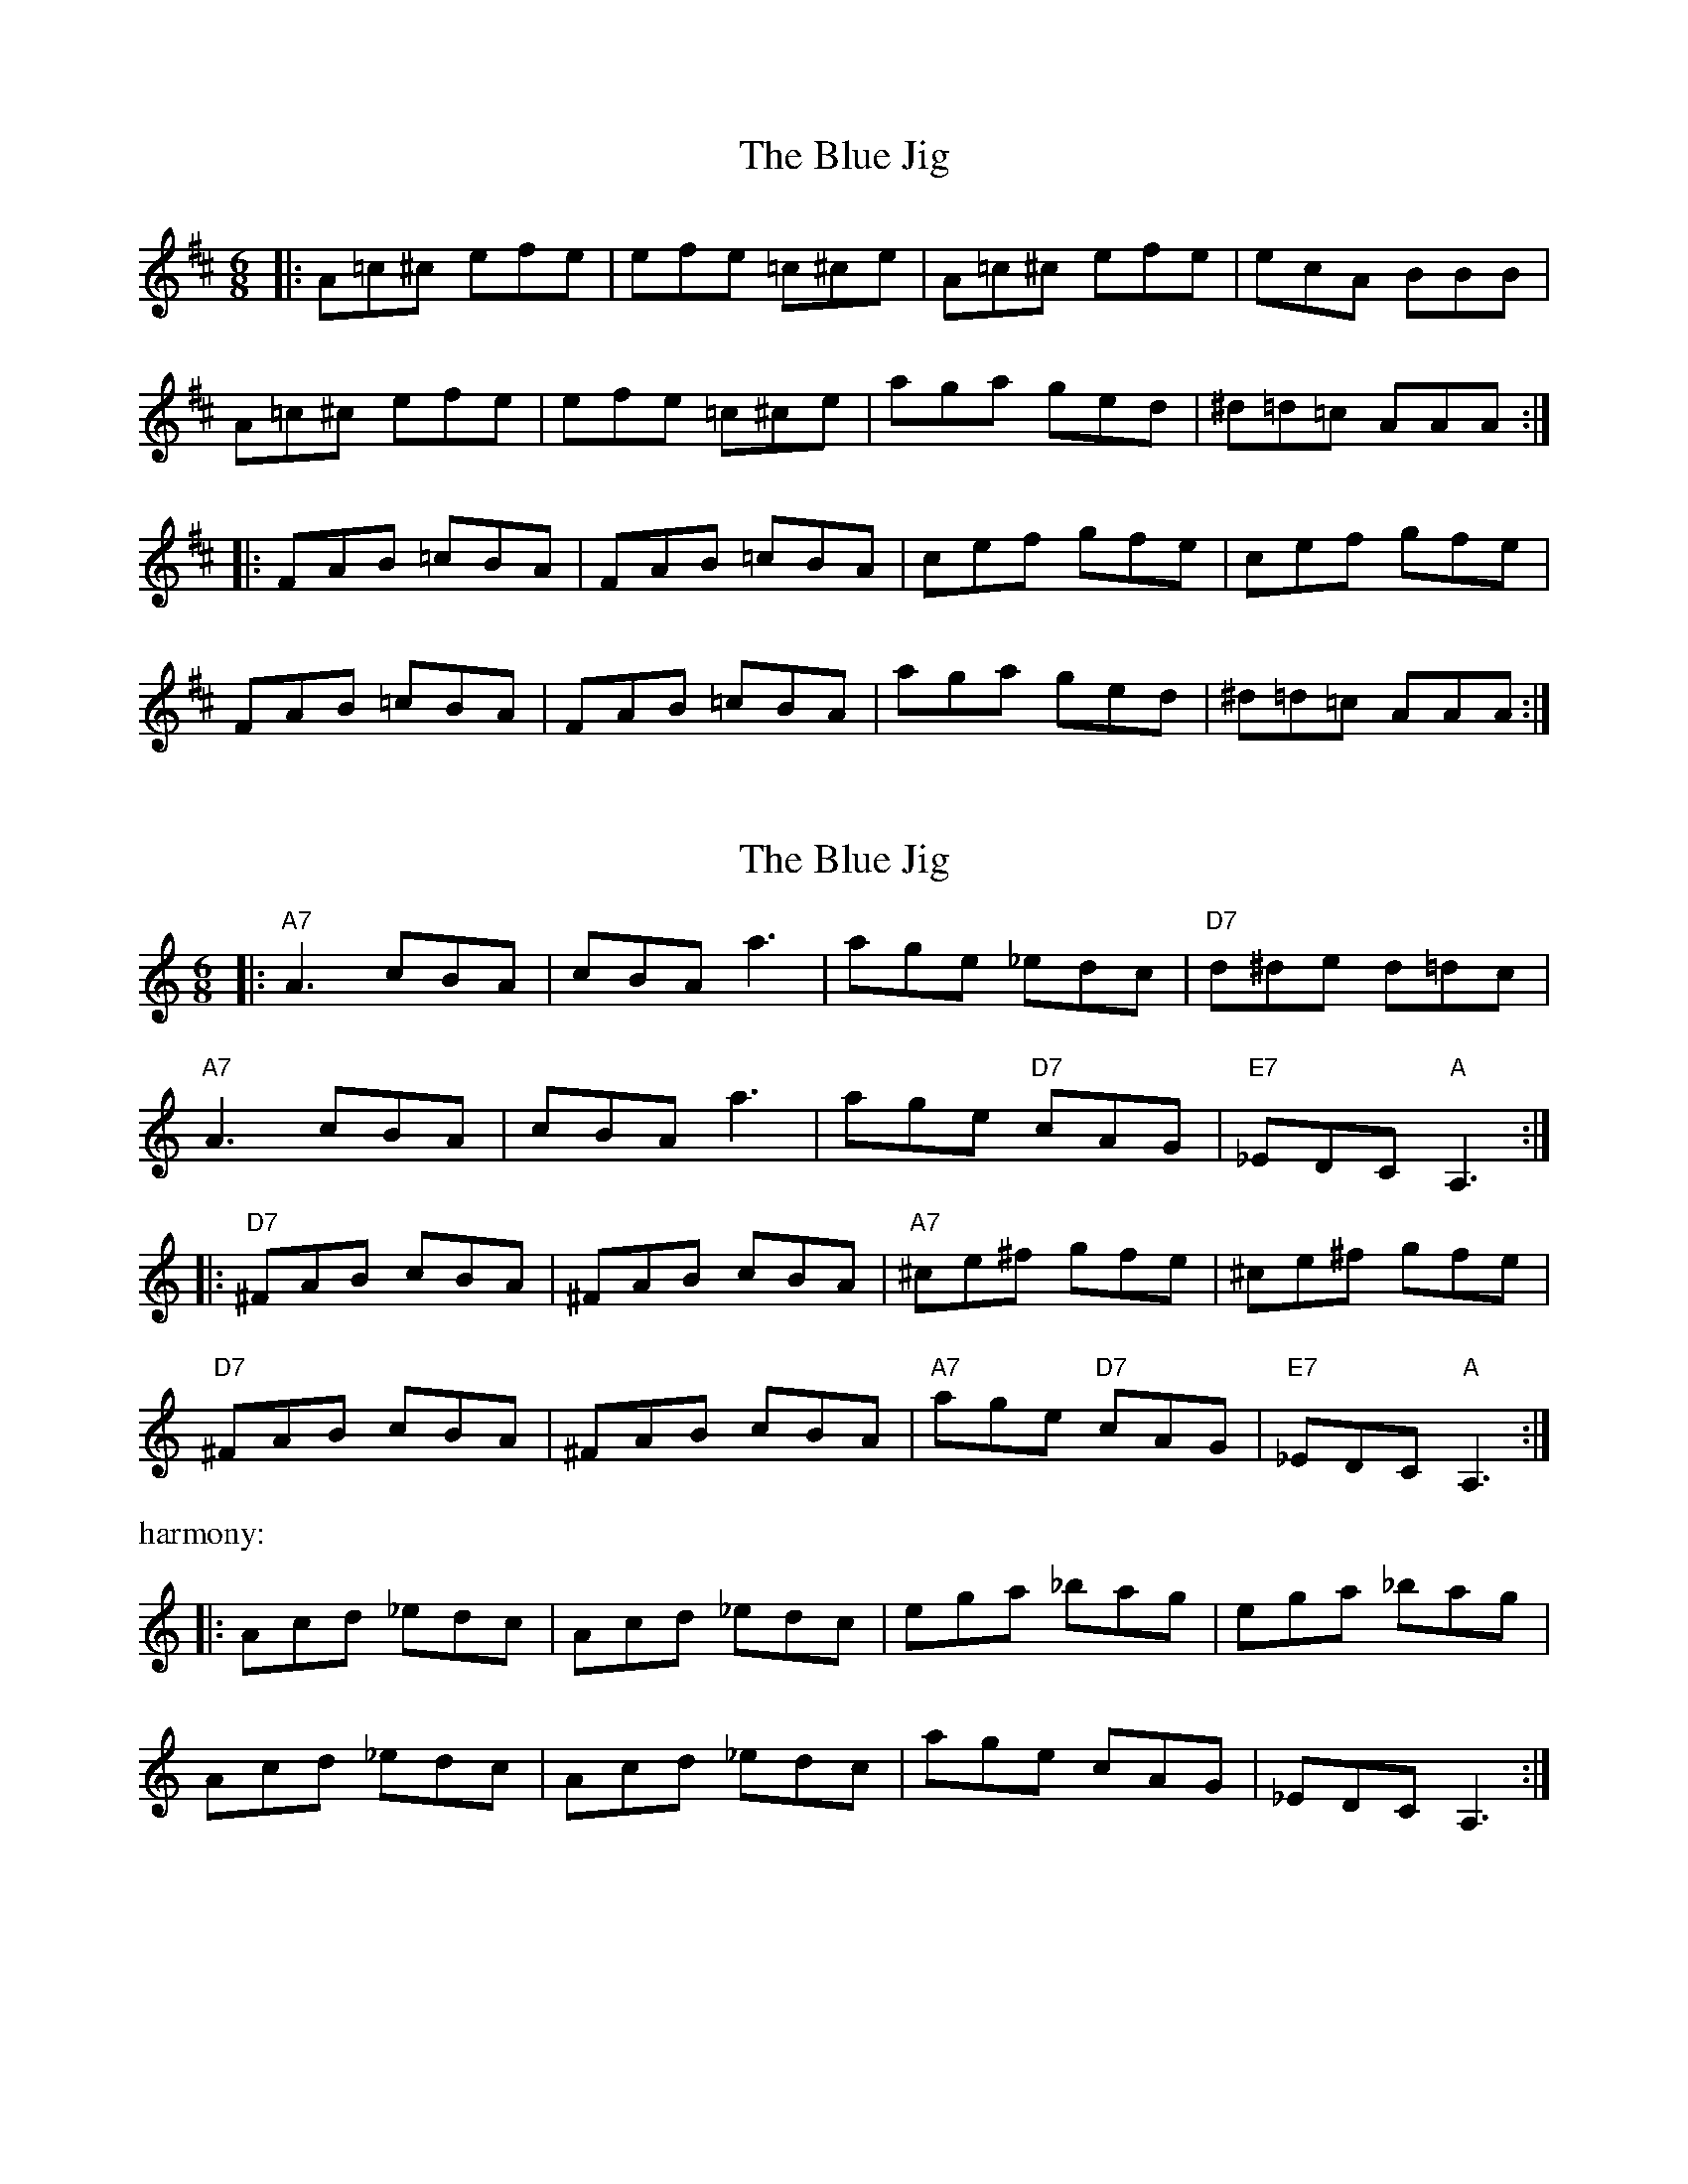 X: 1
T: Blue Jig, The
Z: dafydd
S: https://thesession.org/tunes/3263#setting3263
R: jig
M: 6/8
L: 1/8
K: Amix
|:A=c^c efe|efe =c^ce|A=c^c efe|ecA BBB|
A=c^c efe|efe =c^ce|aga ged|^d=d=c AAA:|
|:FAB =cBA| FAB =cBA|cef gfe|cef gfe|
FAB =cBA|FAB =cBA|aga ged|^d=d=c AAA:|
X: 2
T: Blue Jig, The
Z: VTmoon
S: https://thesession.org/tunes/3263#setting28099
R: jig
M: 6/8
L: 1/8
K: Amin
|:"A7"A3 cBA | cBA a3 | age _edc | "D7"d^de d=dc |
"A7"A3 cBA | cBA a3 | age "D7"cAG | "E7"_EDC "A"A,3 :|
|:"D7"^FAB cBA | ^FAB cBA | "A7"^ce^f gfe | ^ce^f gfe |
"D7"^FAB cBA | ^FAB cBA | "A7"age "D7"cAG | "E7"_EDC "A"A,3 :|
%%text harmony:
|:Acd _edc | Acd _edc | ega _bag | ega _bag |
Acd _edc | Acd _edc | age cAG | _EDC A,3 :|
